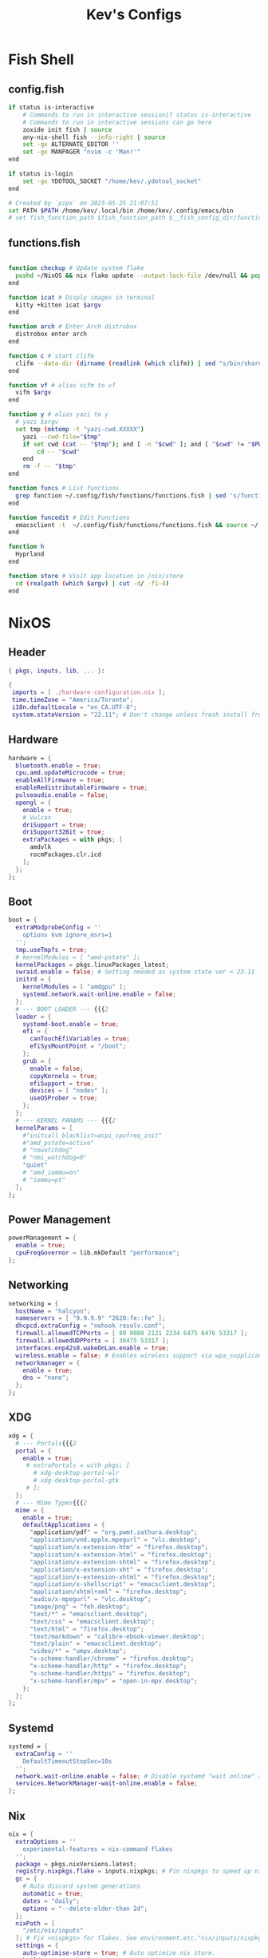 #+TITLE: Kev's Configs
#+STARTUP: show2levels
* Fish Shell
** config.fish
#+BEGIN_SRC sh :tangle "/home/kev/dotfiles/fish/.config/fish/config.fish"
if status is-interactive
    # Commands to run in interactive sessionif status is-interactive
    # Commands to run in interactive sessions can go here
    zoxide init fish | source
    any-nix-shell fish --info-right | source
    set -gx ALTERNATE_EDITOR ''
    set -gx MANPAGER "nvim -c 'Man!'"
end

if status is-login
    set -gx YDOTOOL_SOCKET "/home/kev/.ydotool_socket"
end

# Created by `pipx` on 2023-05-25 21:07:51
set PATH $PATH /home/kev/.local/bin /home/kev/.config/emacs/bin
# set fish_function_path $fish_function_path $__fish_config_dir/functions/*/

#+END_SRC
** functions.fish
#+BEGIN_SRC sh :tangle "/home/kev/dotfiles/fish/.config/fish/functions/functions.fish"

function checkup # Update system flake
  pushd ~/NixOS && nix flake update --output-lock-file /dev/null && popd
end

function icat # Disply images in terminal
  kitty +kitten icat $argv
end

function arch # Enter Arch distrobox
  distrobox enter arch
end

function c # start clifm
  clifm --data-dir (dirname (readlink (which clifm)) | sed "s/bin/share/g") $argv
end

function vf # alias vifm to vf
  vifm $argv
end

function y # alias yazi to y
  # yazi $argv
  set tmp (mktemp -t "yazi-cwd.XXXXX")
	yazi --cwd-file="$tmp"
	if set cwd (cat -- "$tmp"); and [ -n "$cwd" ]; and [ "$cwd" != "$PWD" ]
		cd -- "$cwd"
	end
	rm -f -- "$tmp"
end

function funcs # List functions
  grep function ~/.config/fish/functions/functions.fish | sed 's/function//g' | sort
end

function funcedit # Edit Functions
  emacsclient -t  ~/.config/fish/functions/functions.fish && source ~/.config/fish/functions/functions.fish
end

function h
  Hyprland
end

function store # Visit app location in /nix/store
  cd (realpath (which $argv) | cut -d/ -f1-4)
end
#+END_SRC
* NixOS
** Header
#+BEGIN_SRC nix :tangle "/home/kev/NixOS/configuration.nix"
{ pkgs, inputs, lib, ... }:

{
 imports = [ ./hardware-configuration.nix ];
 time.timeZone = "America/Toronto";
 i18n.defaultLocale = "en_CA.UTF-8";
 system.stateVersion = "22.11"; # Don't change unless fresh install from new ISO
#+END_SRC
** Hardware
#+BEGIN_SRC nix :tangle "/home/kev/NixOS/configuration.nix"
  hardware = {
    bluetooth.enable = true;
    cpu.amd.updateMicrocode = true;
    enableAllFirmware = true;
    enableRedistributableFirmware = true;
    pulseaudio.enable = false;
    opengl = {
      enable = true;
      # Vulcan
      driSupport = true;
      driSupport32Bit = true;
      extraPackages = with pkgs; [
        amdvlk
        rocmPackages.clr.icd
      ];
    };
  };
#+END_SRC
** Boot
#+BEGIN_SRC nix :tangle "/home/kev/NixOS/configuration.nix"
  boot = {
    extraModprobeConfig = ''
      options kvm ignore_msrs=1
    '';
    tmp.useTmpfs = true;
    # kernelModules = [ "amd-pstate" ];
    kernelPackages = pkgs.linuxPackages_latest;
    swraid.enable = false; # Setting needed as system state ver < 23.11
    initrd = {
      kernelModules = [ "amdgpu" ];
      systemd.network.wait-online.enable = false;
    };
    # --- BOOT LOADER --- {{{2
    loader = {
      systemd-boot.enable = true;
      efi = {
        canTouchEfiVariables = true;
        efiSysMountPoint = "/boot";
      };
      grub = {
        enable = false;
        copyKernels = true;
        efiSupport = true;
        devices = [ "nodev" ];
        useOSProber = true;
      };
    };
    # --- KERNEL PARAMS --- {{{2
    kernelParams = [
      #"initcall_blacklist=acpi_cpufreq_init"
      #"amd_pstate=active"
      # "nowatchdog"
      # "nmi_watchdog=0"
      "quiet"
      # "amd_iommu=on"
      # "iommu=pt"
    ];
  };
#+END_SRC
** Power Management
#+BEGIN_SRC nix :tangle "/home/kev/NixOS/configuration.nix"
  powerManagement = {
    enable = true;
    cpuFreqGovernor = lib.mkDefault "performance";
  };
#+END_SRC
** Networking
#+BEGIN_SRC nix :tangle "/home/kev/NixOS/configuration.nix"
  networking = {
    hostName = "halcyon";
    nameservers = [ "9.9.9.9" "2620:fe::fe" ];
    dhcpcd.extraConfig = "nohook resolv.conf";
    firewall.allowedTCPPorts = [ 80 8080 2121 2234 6475 6476 53317 ];
    firewall.allowedUDPPorts = [ 36475 53317 ];
    interfaces.enp42s0.wakeOnLan.enable = true;
    wireless.enable = false; # Enables wireless support via wpa_supplicant.
    networkmanager = {
      enable = true;
      dns = "none";
    };
  };
#+END_SRC
** XDG
#+BEGIN_SRC nix :tangle "/home/kev/NixOS/configuration.nix"
  xdg = {
    # --- Portals{{{2
    portal = {
      enable = true;
       # extraPortals = with pkgs; [
         # xdg-desktop-portal-wlr
         # xdg-desktop-portal-gtk
       # ];
    };
    # --- Mime Types{{{2
    mime = {
      enable = true;
      defaultApplications = {
        "application/pdf" = "org.pwmt.zathura.desktop";
        "application/vnd.apple.mpegurl" = "vlc.desktop";
        "application/x-extension-htm" = "firefox.desktop";
        "application/x-extension-html" = "firefox.desktop";
        "application/x-extension-shtml" = "firefox.desktop";
        "application/x-extension-xht" = "firefox.desktop";
        "application/x-extension-xhtml" = "firefox.desktop";
        "application/x-shellscript" = "emacsclient.desktop";
        "application/xhtml+xml" = "firefox.desktop";
        "audio/x-mpegurl" = "vlc.desktop";
        "image/png" = "feh.desktop";
        "text/*" = "emacsclient.desktop";
        "text/css" = "emacsclient.desktop";
        "text/html" = "firefox.desktop";
        "text/markdown" = "calibre-ebook-viewer.desktop";
        "text/plain" = "emacsclient.desktop";
        "video/*" = "umpv.desktop";
        "x-scheme-handler/chrome" = "firefox.desktop";
        "x-scheme-handler/http" = "firefox.desktop";
        "x-scheme-handler/https" = "firefox.desktop";
        "x-scheme-handler/mpv" = "open-in-mpv.desktop";
      };
    };
  };
#+END_SRC
** Systemd
#+BEGIN_SRC nix :tangle "/home/kev/NixOS/configuration.nix"
  systemd = {
    extraConfig = ''
      DefaultTimeoutStopSec=10s
    '';
    network.wait-online.enable = false; # Disable systemd "wait online" as it gets stuck waiting for connection on 2nd NIC
    services.NetworkManager-wait-online.enable = false;
  };
#+END_SRC
** Nix
#+BEGIN_SRC nix :tangle "/home/kev/NixOS/configuration.nix"
  nix = {
    extraOptions = ''
      experimental-features = nix-command flakes
    '';
    package = pkgs.nixVersions.latest;
    registry.nixpkgs.flake = inputs.nixpkgs; # Pin nixpkgs to speed up nix commands
    gc = {
      # Auto discard system generations
      automatic = true;
      dates = "daily";
      options = "--delete-older-than 2d";
    };
    nixPath = [
      "/etc/nix/inputs"
    ]; # Fix <nixpkgs> for flakes. See environment.etc."nix/inputs/nixpkgs"
    settings = {
      auto-optimise-store = true; # Auto optimize nix store.
      builders-use-substitutes = true;
      substituters = [
        "https://hyprland.cachix.org"
      ];
      trusted-public-keys = [ "hyprland.cachix.org-1:a7pgxzMz7+chwVL3/pzj6jIBMioiJM7ypFP8PwtkuGc=" ];
    };
  };
#+END_SRC
** Environment
#+BEGIN_SRC nix :tangle "/home/kev/NixOS/configuration.nix"
  environment = {
    pathsToLink = [ "/libexec" ]; # enable polkit
    # --- ETC{{{2
    etc = {
      "xdg/gtk-3.0".source = ./gtk-3.0;
      "xdg/gtk-4.0".source = ./gtk-4.0;
      "xdg/wallpaper".source = ./wallpaper;
      "nix/inputs/nixpkgs".source =
        "${inputs.nixpkgs}"; # needed to fix <nixpkgs> on flake. See also nix.nixPath
    };
    # --- ENV VARIABLES{{{2
    variables = {
      # NIXOS_OZONE_WL = "1"; # hint electron apps to use wayland (Logseq doesn't like it.. slow start, crashy)
      ALTERNATE_EDITOR = ""; #allow emacsclient to start daemon if not already running
      CLUTTER_BACKEND = "wayland";
      EDITOR = "emacsclient -r";
      GDK_BACKEND = "wayland,x11";
      GTK_IM_MODULE = "ibus";
      NIX_ALLOW_UNFREE = "1";
      QT_AUTO_SCREEN_SCALE_FACTOR = "1";
      QT_IM_MODULE = "ibus";
      QT_QPA_PLATFORM = "wayland;xcb";
      QT_QPA_PLATFORMTHEME = "qt5ct";
      QT_WAYLAND_DISABLE_WINDOWDECORATION = "1";
      SSL_CERT_FILE = "/etc/ssl/certs/ca-bundle.crt"; #Needed for X-Plane "AutoOrtho"
      VISUAL = "emacsclient -r";
      XMODIFIERS = "@im=ibus";
      _JAVA_AWT_WM_NONREPARENTING = "1";
    };
#+END_SRC
** Environment.systemPackages
#+BEGIN_SRC nix :tangle "/home/kev/NixOS/configuration.nix"
    systemPackages = with pkgs; [
      alsa-utils
      any-nix-shell
      archiver
      atool
      catppuccin-sddm-corners
      cmake
      glib
      gitFull
      gnome.adwaita-icon-theme
      gnumake
      jdk
      killall
      libcxxStdenv # Needed to build binaries for tree-sitter
      libinput
      libtool
      # libsForQt5.breeze-icons
      # libsForQt5.qt5ct
      lua
      lua-language-server
      mfcl2700dnlpr
      mfcl2700dncupswrapper
      neovim
      nil
      nixfmt-rfc-style
      nodejs
      nix-tree # Explore package dependencies
      nodePackages.bash-language-server
      os-prober
      pulseaudioFull
      python3
      rocm-smi
      sddm-chili-theme
      unar
      unzip
      usbutils
      xdg-utils # for openning default programms when clicking links
    ];
  };
#+END_SRC
** Services
#+BEGIN_SRC nix :tangle "/home/kev/NixOS/configuration.nix"
  services = {
    accounts-daemon.enable = true;
    avahi.enable = true;
    blueman.enable = false;
    dbus.enable = true;
    flatpak.enable = true;
    fwupd.enable = true;
    geoclue2.enable = true;
    gnome.gnome-keyring.enable = true;
    gvfs.enable = true; # Mount, trash, and other functionalities
    openssh.enable = false;
    printing.drivers = [ pkgs.brlaser ];
    printing.enable = true;
    tumbler.enable = true; # Thumbnail support for images
    # --- DESKTOPMANAGER.PLASMA6{{{2
    desktopManager = {
      plasma6.enable = false;
    };
    # --- DISPLAY MANAGER{{{2
    displayManager = {
      # startx.enable = true; # console login
      defaultSession = "hyprland";
      sddm = {
        enable = true;
        theme = "catppuccin-sddm-corners";
        wayland.enable = true;
      };
    };
    # --- FRESH-RSS{{{2
    freshrss = {
      enable = true;
      baseUrl = "http://freshrss";
      defaultUser = "kev";
      passwordFile = "/run/secrets/freshrss";
      authType = "none";
    };
    # --- FSTRIM{{{2
    fstrim = {
      enable = true;
      interval = "weekly"; # the default
    };
    # --- OLLAMA AI
    ollama = {
      enable = true;
      acceleration = "rocm";
      environmentVariables = {
        OLLAMA_LLM_LIBRARY = "rocm";
        HSA_OVERRIDE_GFX_VERSION = "10.3.0";
      };
    };
    # --- PIPEWIRE{{{2
    pipewire = {
      enable = true;
      alsa.enable = true;
      alsa.support32Bit = true;
      pulse.enable = true;
      jack.enable = true;
    };
    # --- XSERVER{{{2
    xserver = {
      enable = true;
      xkb = {
        layout = "us";
        variant = "";
      };
      deviceSection = ''Option "TearFree" "true"'';
      # --- DESKTOP MANAGER{{{3
      desktopManager = {
        xterm.enable = false;
        gnome.enable = false;
        xfce = {
          enable = false;
          enableXfwm = false;
        };
      };
      # --- LIBINPUT{{{3
      libinput = {
        enable = true;
        mouse = {
          accelProfile = "flat";
          accelSpeed = "1.2";
          # buttonMapping = "1 8 3 4 5 6 7 2 9";
          # scrollMethod = "button";
          # scrollButton = 3;
        };
      };
      # --- WINDOW MANAGER{{{3
      windowManager = {
        i3 = {
          enable = false;
          extraPackages = [
            # lxappearance
            # feh
          ];
        };
      };
    };
  };
#+END_SRC
** QT
#+BEGIN_SRC nix :tangle "/home/kev/NixOS/configuration.nix"
  qt = {
    enable = true;
    platformTheme = "qt5ct";
    style = "kvantum";
  };
#+END_SRC
** Fonts
#+BEGIN_SRC nix :tangle "/home/kev/NixOS/configuration.nix"
  fonts = {
    # fontDir.enable = true;
    packages = with pkgs; [
      font-awesome
      noto-fonts-lgc-plus
      noto-fonts-color-emoji
      source-code-pro
      victor-mono
      (nerdfonts.override { fonts = [ "FiraCode" ]; })
    ];
  };
#+END_SRC
** Security
#+BEGIN_SRC nix :tangle "/home/kev/NixOS/configuration.nix"
  security = {
    polkit.enable = true;
    rtkit.enable = true;
    sudo.extraRules = [
      {
        users = [ "kev" ];
        commands = [
          {
            command = "ALL";
            options = [ "NOPASSWD" ];
          }
        ];
      }
    ];
  };
#+END_SRC
** Virtualisation
#+BEGIN_SRC nix :tangle "/home/kev/NixOS/configuration.nix"
  virtualisation = {
    docker = {
      enable = false;
    };
    podman = {
      enable = true;
      dockerCompat = true;
      dockerSocket.enable = true;
    };
    libvirtd = {
      enable = true;
      onBoot = "ignore";
      onShutdown = "shutdown";
      qemu = {
        runAsRoot = true;
      };
    };
  };
#+END_SRC
** Users
*** Settings
#+BEGIN_SRC nix :tangle "/home/kev/NixOS/configuration.nix"
  users.users.kev = {
    isNormalUser = true;
    description = "kev";
    extraGroups =
      [ "networkmanager" "adbusers" "wheel" "kvm" "libvirtd" "input" "audio" "podman" "docker" ];
    # shell = pkgs.fish;
#+END_SRC
*** Packages
#+BEGIN_SRC nix :tangle "/home/kev/NixOS/configuration.nix"
    packages = with pkgs; [
      alacritty
      # android-tools
      # anydesk
      appeditor
      arc-theme
      archiver
      authenticator
      bat
      # bitwarden
      btop
      cacert
      calibre
      cargo
      cava # Terminal audio visualizer
      celestia
      clifm
      cliphist
      clinfo
      diff-so-fancy
      discord
      distrobox
      # docker
      dracula-theme
      emacs
      emacsPackages.all-the-icons-nerd-fonts
      eza
      fd
      feh
      file
      fishPlugins.tide
      fishPlugins.puffer
      fishPlugins.grc
      fishPlugins.fzf
      fishPlugins.autopair
      foliate
      fuzzel # Launcher
      fzf
      gammastep
      gdu # Disk space analyzer
      gnome-extension-manager
      gnome.gnome-tweaks
      gnome.file-roller
      gnome.gnome-clocks
      grc # generic text colourizer. Using with fishPlugins.grc
      grim
      grimblast
      gucharmap
      helix
      http-server # Simple http server. Using with surfingkeys config.
      hyprpicker
      hyprshade
      # inputs.hyprland-contrib.packages.${pkgs.system}.grimblast # Wrapper for grim/slurp. . Using flake as nixpkgs ver pulls in old hyprland
      jc # Convert output to json for many utils. Useful with Nushell
      jgmenu
      jq
      kdePackages.kalarm
      kdePackages.polkit-kde-agent-1
      kdePackages.qtstyleplugin-kvantum
      kdePackages.qt6ct
      kitty
      lazygit
      libnotify
      libsForQt5.qtstyleplugin-kvantum
      # localsend
      # logseq
      # lunarvim
      mako
      marksman # Language server for markdown.
      mediainfo # Provides info on media files.
      meld
      (mpv.override { scripts = [ mpvScripts.mpris mpvScripts.sponsorblock mpvScripts.visualizer ]; })
      mpv-shim-default-shaders
      ncdu
      ncpamixer
      # neovide # Nvim gui front end
      nh # nix helper
      nix-prefetch-git
      nix-search-cli
      nushell
      nvd # Nix derivation diff tool
      okular
      ollama # AI
      pamixer
      pavucontrol
      pistol # File preview for clifm
      playerctl
      qalculate-gtk
      qmplay2
      ripgrep
      scrcpy
      slurp
      spotify
      steam-run
      stellarium
      stow
      strawberry
      swaybg
      swayidle
      swaylock
      swaynotificationcenter
      syncthing
      tartube # Front end for yt-dlp
      tealdeer # Command line help 'tldr'
      thunderbird
      treesheets
      ueberzugpp
      nodePackages.tiddlywiki
      tree-sitter
      virt-manager
      # vivaldi
      # vivaldi-ffmpeg-codecs
      vlc
      wakeonlan # For lgtv control

      # waybar
      inputs.waybar.packages.${pkgs.system}.waybar
      # inputs.nixpkgs-trunk.legacyPackages.${pkgs.system}.waybar

      waypaper
      websocat # For lgtv control
      wttrbar
      wev
      wget
      wl-clipboard # wl-copy and wl-paste for copy/paste from stdin / stdout
      wlogout
      wofi
      wtype # For wofi-emoji
      yad
      yazi
      ydotool
      yt-dlp
      zathura
      zoxide
    ];
  };
#+END_SRC
** Programs
*** General
#+BEGIN_SRC nix :tangle "/home/kev/NixOS/configuration.nix"
  programs = {
    adb.enable = true;
    command-not-found.enable = false;
    dconf.enable = true;
    ssh.startAgent = true;
    neovim = { vimAlias = true; };
#+END_SRC
*** Appimage
#+BEGIN_SRC nix :tangle "/home/kev/NixOS/configuration.nix"
appimage = {
  enable = true;
  # binfmt = true;
};
#+END_SRC
*** Firefox
#+BEGIN_SRC nix :tangle "/home/kev/NixOS/configuration.nix"
    firefox = {
      enable = true;
      # nativeMessagingHosts.packages = [ pkgs.fx-cast-bridge ];
    };
#+END_SRC
*** Fish
#+BEGIN_SRC nix :tangle "/home/kev/NixOS/configuration.nix"
    fish = {
      enable = true;
      # --- Prompt{{{3
      promptInit = ''
        ${pkgs.any-nix-shell}/bin/any-nix-shell fish --info-right | source
      '';
      # --- Abbr{{{3
      shellAbbrs = {
        "npi --set-cursor" = "nix profile install nixpkgs#%";
        "ns --set-cursor" = "nix shell nixpkgs#%";
        "nr --set-cursor" = "nix run nixpkgs#%";
      };
      # --- Aliases{{{3
      shellAliases = {
        cat = "bat";
        conf = "emacsclient -r  ~/NixOS/configuration.org";
        dg = "nh clean all";
        e = "emacsclient -nw";
        ee = "emacsclient -r";
        gcroots = "sudo nix-store --gc --print-roots | grep -Ev '^(/proc|/nix|/run)'";
        lg = "lazygit";
        lp = "nix profile list | grep -E 'Name|Store'";
        np = "nh search"; # search nix packages
        # rb = "sudo nixos-rebuild switch --flake '/home/kev/NixOS#halcyon' && nix flake archive /home/kev/NixOS && /home/kev/bin/sysdiff";
        rb = "nh os switch ~/NixOS";
        referrer = "nix-store --query --referrers";
        repair-store = "sudo nix-store --verify --check-contents --repair";
        rp = "nix profile remove ";
        # sdg = "sudo nix-collect-garbage -d";
        sg = "sudo nix-env --list-generations --profile /nix/var/nix/profiles/system";
        sgc = "sudo nix store gc -v";
        storebin = "nix-store -q --roots (which $argv)";
        sys = "sudo du -hs /nix/store/ /var/";
        # udg = "nix-collect-garbage -d";
        udg = "nh clean user";
        ug = "nix-env --list-generations";
        ugc = "nix store gc -v";
        # up = "nix flake update /home/kev/NixOS";
        up = "nh os switch --update --ask ~/NixOS";
        uup = "nix profile upgrade '.*'";
        verify-store = "sudo nix-store --verify --check-contents";
      };
      # --- Interactive Shell Init{{{3
      interactiveShellInit = '' # Set Neovim as default man viewer
        set -x MANPAGER "nvim -c 'Man!'"
      '';
    };
#+END_SRC
*** Fuse
#+BEGIN_SRC nix :tangle "/home/kev/NixOS/configuration.nix"
    fuse = {
      userAllowOther = true;
    };
#+END_SRC
*** FZF
#+BEGIN_SRC nix :tangle "/home/kev/NixOS/configuration.nix"
    fzf = {
      keybindings = true;
      fuzzyCompletion = true;
    };
#+END_SRC
*** Hyprland
#+BEGIN_SRC nix :tangle "/home/kev/NixOS/configuration.nix"
    hyprland = {
      enable = true;
      # package = inputs.hyprland.packages.${pkgs.system}.hyprland;
    };
#+END_SRC
*** Nix-Index
#+BEGIN_SRC nix :tangle "/home/kev/NixOS/configuration.nix"
    nix-index = {
      enable = true;
      enableFishIntegration = true;
    };
#+END_SRC
*** Nix-ld
#+BEGIN_SRC nix :tangle "/home/kev/NixOS/configuration.nix"
    nix-ld = {
      enable = true;
        libraries = with pkgs; [
          # Add missing dynamic libraries for unpackged programs here.. not systemPackages or user packages.
          alsa-lib
          at-spi2-atk
          at-spi2-core
          atk
          cairo
          cups
          curl
          dbus
          expat
          fontconfig
          freetype
          fuse
          gdk-pixbuf
          glib
          gtk2
          gtk2-x11
          gtk3
          gtk3-x11
          gtk4
          harfbuzz
          icu
          krb5
          libGL
          libappindicator-gtk3
          libdrm
          libglvnd
          libnotify
          libpulseaudio
          libunwind
          libusb1
          libuuid
          libxkbcommon
          libxml2
          mesa
          nspr
          nss
          openssl
          pango
          pipewire
          stdenv.cc.cc
          systemd
          vulkan-loader
          xorg.libX11
          xorg.libXScrnSaver
          xorg.libXcomposite
          xorg.libXcursor
          xorg.libXdamage
          xorg.libXext
          xorg.libXfixes
          xorg.libXi
          xorg.libXrandr
          xorg.libXrender
          xorg.libXtst
          xorg.libxcb
          xorg.libxkbfile
          xorg.libxshmfence
          xorg.libXinerama
          zlib
        ];
    };
#+END_SRC
*** Sway
#+BEGIN_SRC nix :tangle "/home/kev/NixOS/configuration.nix"
    sway = {
      enable = true;
      wrapperFeatures.gtk = true;
    };
#+END_SRC
*** Thunar
#+BEGIN_SRC nix :tangle "/home/kev/NixOS/configuration.nix"
    thunar = {
      enable = true;
      plugins = with pkgs.xfce; [
        thunar-archive-plugin
        thunar-volman
      ];
    };
  }; #End of programs
#+END_SRC
** Nixpkgs
#+BEGIN_SRC nix :tangle "/home/kev/NixOS/configuration.nix"
  nixpkgs.config = {
    allowUnfree = true;
    # permittedInsecurePackages = [ "electron-25.9.0" ];
  };
} #End of configuration.nix
#+END_SRC

* NixOS (Flake)
#+BEGIN_SRC nix :tangle "/home/kev/NixOS/flake.nix"
{
  description = "Halcyon System Configuration";

  inputs = {
    nixpkgs.url = "github:nixos/nixpkgs/nixos-unstable";
    # nixpkgs-stable.url = "github:nixos/nixpkgs/nixos-23.11";
    # nixpkgs-trunk.url = "github:nixos/nixpkgs";
    # niri.url = "github:sodiboo/niri-flake";
    # hyprland.url = "git+https://github.com/hyprwm/Hyprland?submodules=1";
    # hyprland-contrib = {
    #   url = "github:hyprwm/contrib";
    #   inputs.nixpkgs.follows = "nixpkgs";
    # };
    # hyprland-plugins = {
    #   url = "github:hyprwm/hyprland-plugins";
    #   inputs.hyprland.follows = "hyprland";
    # };
    waybar.url = "github:Alexays/Waybar";
  };

  outputs = inputs@{ self, nixpkgs, ... }: {
    nixosConfigurations = {
      halcyon = nixpkgs.lib.nixosSystem {
        specialArgs = { inherit inputs; };
        system = "x86_64-linux";
        modules = [
          ./configuration.nix
          ({ pkgs, ... }: {
            nix.registry.sys = {
              from = {
                type = "indirect";
                id = "sys";
              };
              flake = nixpkgs;
            };
          })
          # niri.nixosModules.niri
          # {
          #   programs.niri.enable = true;
          # }
          # { # If you wish to use the unstable version of niri, you can set it like so:
          #   nixpkgs.overlays = [ niri.overlays.niri ];
          #   # programs.niri.package = pkgs.niri-unstable;
          # }
        ];
      };
    };
  };
}

#+END_SRC
* Hyprland
** Autostarts
#+BEGIN_SRC conf :tangle "/home/kev/dotfiles/hyprland/.config/hypr/hyprland.conf"
exec-once = /home/kev/bin/nixos-polkit-agent
exec-once = dbus-update-activation-environment --systemd WAYLAND_DISPLAY XDG_CURRENT_DESKTOP=$XDG_CURRENT_DESKTOP
exec-once = configure-gtk &
exec-once = ssh-add
exec-once = waypaper --restore
exec-once = emacs --daemon
exec-once = playerctld daemon
# exec-once = systemctl --user import-environment WAYLAND_DISPLAY XDG_CURRENT_DESKTOP
exec-once = waybar
# exec-once = gammastep-indicator -c ~/.config/gammastep/gammastep.conf
exec-once = wl-paste --watch cliphist store
# exec-once = mako -c ~/.config/mako/config
exec-once = swaync
exec-once = [workspace 8 silent] alacritty -e ollama run llama3
exec-once = [workspace 8 silent] alacritty -e http-server -p 8085 -c-1 ~/dotfiles/firefox_ext_confs/surfingkeys
# exec-once = syncthing serve
# exec-once = localsend autostart
# exec-once = [workspace 8 silent] alacritty -e tiddlywiki /home/kev/Code/tiddiwiki --listen host=localhost port=8081
exec-once = sudo -b ydotoold --socket-path="$HOME/.ydotool_socket" --socket-own="$(id -u):$(id -g)"
exec-once = [workspace 7 silent] kalarm
exec-once = [workspace special silent] emacsclient -c ~/NixOS/configuration.org
# exec-once = [workspace 6 silent] discord
exec-once = [workspace 2 silent] alacritty
exec-once = [workspace 1] firefox
#+END_SRC
** Inputs
#+BEGIN_SRC conf :tangle "/home/kev/dotfiles/hyprland/.config/hypr/hyprland.conf"
input {
    kb_layout = us
    kb_variant =
    kb_model =
    kb_options = ctrl:nocaps
    kb_rules =
    follow_mouse = 1

    touchpad {
        natural_scroll = false
    }

    sensitivity = 0 # -1.0 - 1.0, 0 means no modification.
    numlock_by_default = true
}
#+END_SRC
** General
#+BEGIN_SRC conf :tangle "/home/kev/dotfiles/hyprland/.config/hypr/hyprland.conf"
general {

    gaps_in = 5
    gaps_out = 5
    border_size = 1
   # col.active_border = rgba(33ccffee) rgba(00ff99ee) 45deg
    col.active_border = rgba(7984A4ee)
    col.inactive_border = rgba(595959aa)
    layout = master
}
#+END_SRC
** Decoration
#+BEGIN_SRC conf :tangle "/home/kev/dotfiles/hyprland/.config/hypr/hyprland.conf"
decoration {
    blur {
        enabled = false
        size = 10
        passes =1
        new_optimizations = true
        ignore_opacity = true
        noise = 0
        brightness = 0.60
    }
    active_opacity = 1.00
    inactive_opacity = 0.95
    rounding = 0
    drop_shadow = true
    shadow_range = 4
    shadow_render_power = 3
    col.shadow = rgba(1a1a1aee)
}
#+END_SRC
** Animations
#+BEGIN_SRC conf :tangle "/home/kev/dotfiles/hyprland/.config/hypr/hyprland.conf"
animations {
    enabled = yes
    bezier = wind, 0.05, 0.9, 0.1, 1.05
    bezier = winIn, 0.1, 1.1, 0.1, 1.1
    bezier = winOut, 0.3, -0.3, 0, 1
    bezier = liner, 1, 1, 1, 1
    animation = windows, 1, 2, wind, slide
    animation = windowsIn, 1, 2, winIn, slide
    animation = windowsOut, 1, 2, winOut, slide
    animation = windowsMove, 1, 2, wind, slide
    animation = border, 1, 1, liner
    animation = borderangle, 1, 30, liner, loop
    animation = fade, 1, 10, default
    animation = workspaces, 1, 2, wind
}
#+END_SRC
** Layouts
*** Dwindle
#+BEGIN_SRC conf :tangle "/home/kev/dotfiles/hyprland/.config/hypr/hyprland.conf"
dwindle {
    pseudotile = true # master switch for pseudotiling. Enabling is bound to mainMod + P in the keybinds section below
    preserve_split = true # you probably want this
}
#+END_SRC
*** Master
#+BEGIN_SRC conf :tangle "/home/kev/dotfiles/hyprland/.config/hypr/hyprland.conf"
master {
    new_is_master = true
    orientation = right
    special_scale_factor = 0.98
    no_gaps_when_only = 1
    drop_at_cursor = true
}
#+END_SRC
** Misc
#+BEGIN_SRC conf :tangle "/home/kev/dotfiles/hyprland/.config/hypr/hyprland.conf"
# cursor:zoom_rigid = false
monitor=DP-3,2560x1440@165,0x0,1
misc {
    disable_hyprland_logo = true
    enable_swallow = true
    swallow_regex = ^(Alacritty)$
    mouse_move_enables_dpms = true
    key_press_enables_dpms = true
    vrr = 1
}
env = XCURSOR_SIZE,24
# Blur Waybar background
blurls = waybar

# --- Gestures{{{1
gestures {
    workspace_swipe = false
}

binds {
      workspace_back_and_forth = true
}
#+END_SRC
** Window Rules
#+BEGIN_SRC conf :tangle "/home/kev/dotfiles/hyprland/.config/hypr/hyprland.conf"
windowrulev2 = float,class:firefox,title:Picture-in-Picture
windowrulev2 = float,class:qalculate-gtk
windowrulev2 = move 1435 35,class:qalculate-gtk
windowrulev2 = size 25% 25%,class:qalculate-gtk
windowrulev2 = workspace special:calculator,class:(qalculate-gtk)
windowrulev2 = workspace special,class:ytdlp
windowrulev2 = workspace special,class:(Emacs)
windowrulev2 = float,class:popterm
windowrulev2 = workspace special:popterm,class:popterm
windowrulev2 = move 250 50,class:popterm
windowrulev2 = size 75% 90%,class:popterm
windowrulev2 = float,class:neovide
windowrulev2 = move 250 50,class:neovide
windowrulev2 = size 75% 90%,class:neovide
#windowrulev2 = workspace special:editor,class:Emacs
windowrulev2 = float,title:LGTV
windowrulev2 = center,title:LGTV
windowrulev2 = move 1600 35,title:LGTV
windowrulev2 = stayfocused,class:sudoku-Main, floating:1, fullscreen:0
#+END_SRC

** Keybinds
*** General
#+BEGIN_SRC conf :tangle "/home/kev/dotfiles/hyprland/.config/hypr/hyprland.conf"
  bind = SUPER CONTROL, grave, movetoworkspace,e+0
  bind = SUPER SHIFT, grave, movetoworkspace,special
  bind = SUPER, grave, togglespecialworkspace
  bind = SUPER SHIFT, Q, exec, wlogout
  bind = SUPER SHIFT, X, killactive,
  bind = SUPER SHIFT, space, togglefloating
  bind = SUPER, S, pseudo
  bind = SUPER, KP_DIVIDE, exec, systemctl suspend
  bind = SUPER, up, movefocus, u
  bind = SUPER, down, movefocus, d
  bind = SUPER, left, movefocus, l
  bind = SUPER, right, movefocus, r
  bind = SUPER, Backspace, fullscreen, 1
  bind = SUPER SHIFT, Backspace, fakefullscreen, 1
  bind = SUPER, KP_Add, exec, /home/kev/bin/hyprzoom in
  bind = SUPER, KP_Subtract,exec, /home/kev/bin/hyprzoom reset
  bind = SUPER, e, exec, umpv --ytdl-format=bestvideo+bestaudio/best --fs "$(wl-paste)" # Play clipboard link with mpv
  bind = SUPER SHIFT, s, exec, hyprshade toggle blue-light-filter
  bind = SUPER SHIFT, v, exec, hyprshade toggle vibrance
#+END_SRC
*** Launchers
#+BEGIN_SRC conf :tangle "/home/kev/dotfiles/hyprland/.config/hypr/hyprland.conf"
  bind = SUPER SHIFT, W, exec, waypaper
  bind = ,F10, exec, ydotool mousemove -a -x 0 -y 1920
  bind = SUPER SHIFT, Z, exec, pkill wofi || wofi --show run -a -i -n -p "Scripts:" -t "alacritty -e" --gtk-dark
  bind = SUPER SHIFT, c, exec, cliphist wipe
  bind = SUPER, KP_ENTER, exec, toggle_term
  bind = SUPER, KP_MULTIPLY, exec, pgrep qalculate-gtk && hyprctl dispatch togglespecialworkspace calculator || qalculate-gtk
#  bind = SUPER, code:90, exec, pgrep -i discord && hyprctl dispatch togglespecialworkspace discord || discord
  bind = SUPER, Z, exec, pkill wofi || wofi --show drun -a -i -n -I -p "Apps:" -t "alacritty -e" --gtk-dark
  bind = SUPER, b, exec, pkill waybar || waybar
  bind = SUPER, c, exec, ~/bin/show_cliphist
  bind = SUPER, code:91, exec, toggle_editor
  bind = SUPER, return, exec, alacritty
  bind = SUPER, p, exec, hyprpicker -a
#+END_SRC
*** Master Layout Binds
#+BEGIN_SRC conf :tangle "/home/kev/dotfiles/hyprland/.config/hypr/hyprland.conf"
  bind = SUPER, M, layoutmsg, addmaster
  bind = SUPER SHIFT, M, layoutmsg, removemaster
  bind = SUPER SHIFT, left, layoutmsg, swapprev
  bind = SUPER SHIFT, return, layoutmsg, swapwithmaster auto
  bind = SUPER SHIFT, right, layoutmsg, swapnext
  bind = SUPER, bracketleft, layoutmsg, orientationprev
  bind = SUPER, bracketright, layoutmsg, orientationnext
#+END_SRC
*** Audio
#+BEGIN_SRC conf :tangle "/home/kev/dotfiles/hyprland/.config/hypr/hyprland.conf"
bind = ,XF86AudioRaiseVolume, exec, pactl set-sink-volume @DEFAULT_SINK@ +1%
bind = ,XF86AudioLowerVolume, exec, pactl set-sink-volume @DEFAULT_SINK@ -1%
bind = ,XF86AudioMute, exec, ~/bin/toggle_mute
#+END_SRC
*** MPRIS
#+BEGIN_SRC conf :tangle "/home/kev/dotfiles/hyprland/.config/hypr/hyprland.conf"
# KP_7, KP_8, KP_9 not working, so used keycodes
bind = SUPER, code:79, exec, playerctl play-pause
bind = SUPER, code:80, exec, playerctl previous
bind = SUPER, code:81, exec, playerctl next
bind = SUPER, code:83, exec, playerctld shift && ~/bin/currentPlayer
bind = SUPER, code:84, exec, playerctld unshift && ~/bin/currentPlayer
#+END_SRC
*** LGTV
#+BEGIN_SRC conf :tangle "/home/kev/dotfiles/hyprland/.config/hypr/hyprland.conf"
bind = SUPER, Delete, exec, ~/bin/lgtv system turnOff
bind = SUPER SHIFT, Delete, exec, ~/bin/lgtv wakeonlan
bind = SUPER, Prior, exec, ~/bin/lgtv audio setMute true
bind = SUPER SHIFT, Prior, exec, ~/bin/lgtv audio setMute false
bind = SUPER, Next, exec, ~/bin/lgtv audio volumeDown
bind = SUPER SHIFT, Next, exec, ~/bin/lgtv audio volumeUp
bind = SUPER, t, exec, ~/bin/lgtvgui
#+END_SRC
*** Workspace Switching
#+BEGIN_SRC conf :tangle "/home/kev/dotfiles/hyprland/.config/hypr/hyprland.conf"
bind = SUPER, TAB, exec, /home/kev/bin/Hyprswitch
bind = SUPER ALT, left, workspace, e-1
bind = SUPER ALT, right, workspace, e+1
bind = SUPER, mouse_down, workspace, e+1
bind = SUPER, mouse_up, workspace, e-1
bind = SUPER, 1, workspace, 1
bind = SUPER, 2, workspace, 2
bind = SUPER, 3, workspace, 3
bind = SUPER, 4, workspace, 4
bind = SUPER, 5, workspace, 5
bind = SUPER, 6, workspace, 6
bind = SUPER, 7, workspace, 7
bind = SUPER, 8, workspace, 8
bind = SUPER, 9, workspace, 9
bind = SUPER, 0, workspace, 10
#+END_SRC
*** Window Move/Resize
#+BEGIN_SRC conf :tangle "/home/kev/dotfiles/hyprland/.config/hypr/hyprland.conf"
bind = SUPER SHIFT, 1, movetoworkspace, 1
bind = SUPER SHIFT, 2, movetoworkspace, 2
bind = SUPER SHIFT, 3, movetoworkspace, 3
bind = SUPER SHIFT, 4, movetoworkspace, 4
bind = SUPER SHIFT, 5, movetoworkspace, 5
bind = SUPER SHIFT, 6, movetoworkspace, 6
bind = SUPER SHIFT, 7, movetoworkspace, 7
bind = SUPER SHIFT, 8, movetoworkspace, 8
bind = SUPER SHIFT, 9, movetoworkspace, 9
bind = SUPER SHIFT, 0, movetoworkspace, 10
bindm = SUPER, mouse:272, movewindow
bindm = SUPER, mouse:273, resizewindow
#+END_SRC
*** Screenshots
#+BEGIN_SRC conf :tangle "/home/kev/dotfiles/hyprland/.config/hypr/hyprland.conf"
bind = SUPER, S, exec, ~/bin/wofi_grimblast
#+END_SRC
*** Notification Controls
#+BEGIN_SRC conf :tangle "/home/kev/dotfiles/hyprland/.config/hypr/hyprland.conf"
# bind = SUPER, A, exec, makoctl menu wofi -W 15% -H 10% -x 800 -y 5 -d -p 'Choose Action: '
# bind = SUPER SHIFT, D, exec, makoctl restore
# bind = SUPER, D, exec, makoctl dismiss
bind = SUPER, A, exec, swaync-client -t -sw
#+END_SRC
*** Submaps
**** General
#+BEGIN_SRC conf :tangle "/home/kev/dotfiles/hyprland/.config/hypr/hyprland.conf"
bind = SUPER, R, submap, resize
bind = SUPER, L, submap, launcher
#+END_SRC
**** Resize
#+BEGIN_SRC conf :tangle "/home/kev/dotfiles/hyprland/.config/hypr/hyprland.conf"
submap=resize
binde=,right,resizeactive,20 0
binde=,left,resizeactive,-20 0
binde=,up,resizeactive,0 -20
binde=,down,resizeactive,0 20
bind = ,escape, submap, reset
#+END_SRC
**** Launcher
#+BEGIN_SRC conf :tangle "/home/kev/dotfiles/hyprland/.config/hypr/hyprland.conf"
submap=launcher
bind =, f, exec, firefox
bind =, f, submap, reset
bind =, e, exec, emacsclient -c
bind =, e, submap, reset
bind =, s, exec, ~/Games/Hodoku/hodoku
bind =, s, submap, reset
bind =, escape, submap, reset
submap=reset
#+END_SRC
* Surfingkeys
** Constants
#+BEGIN_SRC js :tangle "/home/kev/dotfiles/firefox_ext_confs/surfingkeys/surfingkeys.js"
const {
  aceVimMap,
  mapkey,
  imap,
  imapkey,
  KeyboardUtils,
  getClickableElements,
  vmapkey,
  vmap,
  map,
  unmap,
  unmapAllExcept,
  vunmap,
  cmap,
  addSearchAlias,
  removeSearchAlias,
  tabOpenLink,
  readText,
  Clipboard,
  Front,
  Hints,
  Visual,
  RUNTIME
} = api;

#+END_SRC
** Functions
#+BEGIN_SRC js :tangle "/home/kev/dotfiles/firefox_ext_confs/surfingkeys/surfingkeys.js"
function mouseOver(element){
  let event = new MouseEvent('mouseover', {
    'view': window,
    'bubbles': true,
    'cancelable': true
  });
  element.dispatchEvent(event);
}
function mouseOut(element){
  let event = new MouseEvent('mouseout', {
    'view': window,
    'bubbles': true,
    'cancelable': true
  });
  element.dispatchEvent(event);
}
#+END_SRC
** Keybinds
*** Remap
#+BEGIN_SRC js :tangle "/home/kev/dotfiles/firefox_ext_confs/surfingkeys/surfingkeys.js"
map('E', 'x');
map('<Ctrl-E>', 'X');
map('x', 'T');
map('<ArrowUp>', 'k');
map('<ArrowDown>', 'j');
map('a', '<shift-d>', /8kun.top/); //remap mouseout to an easier key for 8kun
map('<Alt-`>', '<Ctrl-6>');
map('e', 'ya')
imap('<Alt-`>', '<Ctrl-6>');
vmap('<ArrowLeft>', 'h');
vmap('<ArrowRight>', 'l');
vmap('<ArrowUp>', 'k');
vmap('<ArrowDown>', 'j');
cmap('<ArrowUp>', '<Tab>');
cmap('<ArrowDown>', '<Shift-Tab>');
#+END_SRC
*** Unmap
#+BEGIN_SRC js :tangle "/home/kev/dotfiles/firefox_ext_confs/surfingkeys/surfingkeys.js"
unmapAllExcept(['f', 'q', 'i', ';e', 't', 'X', '<Alt-`>'], /mail.google.com/i);
unmapAllExcept(["f", "q", ";e", "t", "m", "X", "<Alt-`>", "'"], /www.sudokuslam.com/i);
// Unbind defaults
unmap('g0');
unmap('g$');
unmap('gx0');
unmap('gxt');
unmap('gxT');
unmap('gx$');
unmap('gxp');
unmap('gxx');
unmap('R');
unmap(';gt');
unmap(';gw');
unmap('>>');
unmap('<<');
unmap('sb');
unmap('sw');
unmap('W');
//unmap('x');
unmap('X');
unmap('i', /8kun/);
unmap('n', /twitter.com/);
unmap('.', /twitter.com/);
#+END_SRC
*** Map
**** Function Binds
#+BEGIN_SRC js :tangle "/home/kev/dotfiles/firefox_ext_confs/surfingkeys/surfingkeys.js"
mapkey('d', 'Mouse Over', function(){
  Hints.create("", function(element){
      mouseOver(element);
  }, {multipleHits: false})
}, {domain: /.*/ig});
mapkey('h', 'Mouse Move', function(){
  Hints.create("", function(element){
      mouseIn(element);
  }, {multipleHits: false})
}, {domain: /.*/ig});
mapkey('D', 'Mouse Out', function(){
  Array.from(document.querySelectorAll('a')).forEach(a => {
      mouseOut(a);
  })
}, {domain: /.*/ig});
#+END_SRC

**** Domain Specific Binds
***** GAW
#+BEGIN_SRC js :tangle "/home/kev/dotfiles/firefox_ext_confs/surfingkeys/surfingkeys.js"
mapkey('h', 'Jump to HOT', function() {
   window.open('/', '_self');
}, {domain: /.win/});
mapkey('n', 'Jump to NEW', function() {
   window.open('/new', '_self');
}, {domain: /.win/});
#+END_SRC
***** Telegram
#+BEGIN_SRC js :tangle "/home/kev/dotfiles/firefox_ext_confs/surfingkeys/surfingkeys.js"
mapkey('f', 'Custom hints for Telegram', function() {
    Hints.create(".anchor-url, .row-clickable, .toggle-emoticons, .emoji, .btn-icon, .rp, .reaction, video, canvas, .interactive.dark.media-inner, .CommentButton, .icon-smile.icon, .icon-attach.icon, .icon-arrow-right.icon, .icon-search.icon, .ripple-container, .icon-calendar.icon, div.clickable.div-button.day-button, .primary.default.Button, .icon-previous.icon, .icon-next.icon", Hints.dispatchMouseClick);
}, {domain: /web.telegram.org/});
#+END_SRC
***** Sudokuslam
#+BEGIN_SRC js :tangle "/home/kev/dotfiles/firefox_ext_confs/surfingkeys/surfingkeys.js"
mapkey('<Space>', 'Custom Hints for SudokuSlam', function() {
   Hints.create("#win-another-puzzle, #pausebox", Hints.dispatchMouseClick);
}, {domain: /www.sudokuslam.com/});

mapkey('h', 'Get hint for SudokuSlam', function() {
   Hints.create("#get-hint-go", Hints.dispatchMouseClick);
}, {domain: /www.sudokuslam.com/});
#+END_SRC
***** 8kun
#+BEGIN_SRC js :tangle "/home/kev/dotfiles/firefox_ext_confs/surfingkeys/surfingkeys.js"
mapkey('f', 'Custom Hints for 8kun', function() {
   Hints.create("\
   img, img[title='Collapse-video'], video, a[class^='mentioned'], a[href*='qresearch'],.post-btn, .post-submenu, .post-item, a[title='Options'],\
   .options_tab_icon, .linkifyplus, .spoiler, a.hoverZoomLink\
   ", Hints.dispatchMouseClick);
}, {domain: /8kun.top/});

mapkey('i', '8kun image hover', function() {
   Hints.create("img", imageHoverStart);
}, {domain: /8kun.top/});

mapkey('C', 'Open QResearch Catalog', function() {
   window.open('https://8kun.top/qresearch/catalog.html', '_self');
}, {domain: /8kun.top/});
#+END_SRC
***** X
#+BEGIN_SRC js :tangle "/home/kev/dotfiles/firefox_ext_confs/surfingkeys/surfingkeys.js"
mapkey('l', 'Custom hints for X - Like', function() {
    Hints.create("div[data-testid='like']", Hints.dispatchMouseClick);
}, {domain: /twitter.com/});

mapkey('n', 'X-Community Notes', function() {
   window.open('https://twitter.com/i/communitynotes', '_self');
}, {domain: /twitter.com/});
#+END_SRC
***** DDG
#+BEGIN_SRC js :tangle "/home/kev/dotfiles/firefox_ext_confs/surfingkeys/surfingkeys.js"
mapkey('f', 'Custom hints for DDG', function() {
    Hints.create("a[data-testid='result-title-a'], .js-dropdown-button, .js-dropdown-items, .zcm__link, #more-results, .js-images-show-more.module__header--link.module__header, .hide--mob.module__footer.js-images-show-more", Hints.dispatchMouseClick);
}, {domain: /duckduckgo.com/});
#+END_SRC
***** Tiddlywiki
#+BEGIN_SRC js :tangle "/home/kev/dotfiles/firefox_ext_confs/surfingkeys/surfingkeys.js"
mapkey('h', 'Tiddiwiki - Go to Index', function() {
//   window.open('http://10.0.0.167:8081/#Index:Index', '_self');
    Hints.create("button[aria-label='home']", Hints.dispatchMouseClick);
}, {domain: /10.0.0.167/});

mapkey('n', 'Tiddiwiki - New Tiddler', function() {
    Hints.create("button[aria-label='new tiddler']", Hints.dispatchMouseClick);
}, {domain: /10.0.0.167/});

mapkey('j', 'Tiddiwiki - New Journal', function() {
    Hints.create("button[aria-label='new journal']", Hints.dispatchMouseClick);
}, {domain: /10.0.0.167/});

mapkey('x', 'Tiddiwiki - Close Tiddler', function() {
    Hints.create(".tc-tiddler-controls>button[aria-label='close']", Hints.dispatchMouseClick);
}, {domain: /10.0.0.167/});

mapkey('e', 'Tiddiwiki - Edit Tiddler', function() {
    Hints.create("button[aria-label='edit'", Hints.dispatchMouseClick);
}, {domain: /10.0.0.167/});
#+END_SRC
***** Youtube
#+BEGIN_SRC js :tangle "/home/kev/dotfiles/firefox_ext_confs/surfingkeys/surfingkeys.js"
mapkey('l', 'Custom hints for Youtube - Like', function() {
    Hints.create("html body ytd-app div#content.style-scope.ytd-app ytd-page-manager#page-manager.style-scope.ytd-app ytd-watch-flexy.style-scope.ytd-page-manager.hide-skeleton div#columns.style-scope.ytd-watch-flexy div#primary.style-scope.ytd-watch-flexy div#primary-inner.style-scope.ytd-watch-flexy div#below.style-scope.ytd-watch-flexy ytd-watch-metadata.watch-active-metadata.style-scope.ytd-watch-flexy div#above-the-fold.style-scope.ytd-watch-metadata div#top-row.style-scope.ytd-watch-metadata div#actions.item.style-scope.ytd-watch-metadata div#actions-inner.style-scope.ytd-watch-metadata div#menu.style-scope.ytd-watch-metadata ytd-menu-renderer.style-scope.ytd-watch-metadata div#top-level-buttons-computed.top-level-buttons.style-scope.ytd-menu-renderer segmented-like-dislike-button-view-model.YtSegmentedLikeDislikeButtonViewModelHost.style-scope.ytd-menu-renderer yt-smartimation.smartimation.smartimation--enable-masking div.smartimation__content div.YtSegmentedLikeDislikeButtonViewModelSegmentedButtonsWrapper like-button-view-model.YtLikeButtonViewModelHost toggle-button-view-model button-view-model.yt-spec-button-view-model button.yt-spec-button-shape-next.yt-spec-button-shape-next--tonal.yt-spec-button-shape-next--mono.yt-spec-button-shape-next--size-m.yt-spec-button-shape-next--icon-leading.yt-spec-button-shape-next--segmented-start yt-touch-feedback-shape div.yt-spec-touch-feedback-shape.yt-spec-touch-feedback-shape--touch-response div.yt-spec-touch-feedback-shape__fill", Hints.dispatchMouseClick);
}, {domain: /youtube.com/});
#+END_SRC
** Settings
#+BEGIN_SRC js :tangle "/home/kev/dotfiles/firefox_ext_confs/surfingkeys/surfingkeys.js"
settings.scrollStepSize = 200;
settings.hintAlign = "left";
settings.richHintsForKeystroke = 500;
settings.focusFirstCandidate = false;
settings.focusAfterClose = "last";
settings.scrollFriction = 0;
settings.defaultSearchEngine = "d";
settings.enableEmojiInsertion = true;
settings.tabsThreshold = 0;
settings.omnibarPosition = "bottom";
// settings.cursorAtEndOfInput = false;
//settings.nextLinkRegex = '/(\b(>>|next|more|continue)\b)/i';
//settings.prevLinkRegex = '/(\b(<<|prev(ious)?|back)\b)/i';
settings.clickablePat = '/(https?|thunder|magnet):\/\/\S+/i';
settings.stealFocusOnLoad = true;
settings.ignoredFrameHosts = ["https://tpc.googlesyndication.com"]; //maybe figure out which youtube frames to ignore..
settings.modeAfterYank = 'Normal';
//settings.editableSelector = '/textarea/i'
Hints.setNumeric();
Hints.style('border: solid 3px #387da4; color:#efe1eb; background: none; background-color: #387da4;');
Hints.style("div{border: solid 3px #707070; color:#efe1eb; background: none; background-color: #552a48;} div.begin{color:#efe1eb;}", "text");

// Override Settings
//if (window.location.origin === "https://duckduckgo.com") {
//    settings.nextLinkRegex = /more results/i;
//}
if (window.location.origin === "https://www.sudokuslam.com") {
    settings.digitForRepeat = false;
}
if (window.location.origin === "https://www.youtube.com") {
    settings.digitForRepeat = false;
}
#+END_SRC
** Search Aliases
*** Removed
#+BEGIN_SRC js :tangle "/home/kev/dotfiles/firefox_ext_confs/surfingkeys/surfingkeys.js"
removeSearchAlias('b');
removeSearchAlias('g');
removeSearchAlias('w');
#+END_SRC
*** Added
#+BEGIN_SRC js :tangle "/home/kev/dotfiles/firefox_ext_confs/surfingkeys/surfingkeys.js"
addSearchAlias('am', 'Amazon', 'https://www.amazon.ca/s?k=');
addSearchAlias('br', 'Brave Search', 'https://search.brave.com/search?q=');
addSearchAlias('di', 'Dictionary', 'https://www.britannica.com/dictionary/');
addSearchAlias('dd', 'DDG', 'https://duckduckgo.com/?t=h_&q=');
addSearchAlias('gh', 'Github General', 'https://github.com/search?&q=');
addSearchAlias('ghc', 'Github Code', 'https://github.com/search?type=code&q=');
addSearchAlias('ghp', 'Search Nix PRs', 'https://github.com/NixOS/nixpkgs/pulls?q=is%3Apr+is%3Aopen+');
addSearchAlias('ghr', 'GitHub Repos', 'https://github.com/search?type=repositories&q=');
addSearchAlias('gi', 'Gibiru Search', 'https://gibiru.com/results.html?q=');
addSearchAlias('gm', 'Google Maps', 'https://maps.google.com/maps?q=');
addSearchAlias('im', 'IMDB', 'https://www.imdb.com/find?s=all&q=');
addSearchAlias('md', 'MagnetDL', 'http://www.magnetdl.com/search/?m=1&q=');
addSearchAlias('no', 'Search Nix Options', 'https://search.nixos.org/options?channel=unstable&size=50&sort=relevance&type=packages&query=');
addSearchAlias('np', 'Search Nix Packages', 'https://search.nixos.org/packages?channel=unstable&from=0&size=50&sort=relevance&type=packages&query=');
addSearchAlias('pb', 'The Bay', 'https://thepiratebay.org/search.php?all=on&search=Pirate&q=');
addSearchAlias('prt', 'NixOS Pull Request Tracker', 'https://nixpk.gs/pr-tracker.html?pr=');
addSearchAlias('re', 'Reddit', 'https://www.reddit.com/search/?q=');
addSearchAlias('sp', 'Spotify', 'https://open.spotify.com/search/');
addSearchAlias('ud', 'Urban Dictionary', 'http://www.urbandictionary.com/define.php?term=');
addSearchAlias('wb', 'Wayback', 'https://web.archive.org/web/submit?type=urlquery&url=');
addSearchAlias('wi', 'Wokepedia', 'https://en.wikipedia.org/wiki/Special:Search?search=');
addSearchAlias('x', 'X', 'https://twitter.com/search?src=typed_query&q=');
addSearchAlias('q', 'Qwant', 'https://www.qwant.com/?theme=1&hc=0&s=0&ch=none&q= fs');
#+END_SRC
** Theme
#+BEGIN_SRC css :tangle "/home/kev/dotfiles/firefox_ext_confs/surfingkeys/surfingkeys.js"
settings.theme = `
.sk_theme {
  font-family: Input Sans Condensed, Charcoal, sans-serif;
  font-size: 12pt;
  background: #002B36;
  color: #93A1A1;
}
.sk_theme input {
  color: #93A1A1;
}
.sk_theme .url {
  color: #268BD2;
}
.sk_theme .annotation {
  color: #93A1A1;
}
.sk_theme kbd {
  background: #EEE8D5;
  color: #111;
}
.sk_theme .omnibar_highlight {
  color: #CB4B16;
}
.sk_theme .omnibar_folder {
  color: #2AA198;
}
.sk_theme .omnibar_timestamp {
  color: #657B83;
}
.sk_theme .omnibar_visitcount {
  color: #B58900;
}
.sk_theme .prompt, .sk_theme .resultPage {
  color: #93A1A1;
}
.sk_theme .feature_name {
  color: #859900;
}
.sk_theme .separator {
  color: #859900;
}
.sk_theme #sk_omnibarSearchResult ul li:nth-child(odd) {
  background: #002F3B;
}
.sk_theme #sk_omnibarSearchResult ul li.focused {
  background: #083D4A;
}
#sk_status, #sk_find {
  font-size: 12pt;
}
#sk_keystroke {
  background: #002B36;
}
.expandRichHints span.annotation {
  color: #93A1A1;
}`;
#+END_SRC
* Waybar
** config
#+BEGIN_SRC conf :tangle "/home/kev/dotfiles/waybar/.config/waybar/config"
{
    "layer": "top",
    "position": "top",
    "height": 30,

    "modules-left": ["custom/launcher", "hyprland/workspaces", "hyprland/submap", "custom/spotify"],
    "modules-center": ["cava"],
    "modules-right": ["custom/weather", "tray", "idle_inhibitor", "custom/lgtv", "pulseaudio", "custom/notification", "clock"],
    "sway/mode": {
        "format": " {}"
    },
    "sway/workspaces": {
        "format": "{name}",
        "disable-scroll": false,
        "enable-bar-scroll": true,
    },
    "hyprland/workspaces": {
      "on-scroll-up": "hyprctl dispatch workspace e+1",
      "on-scroll-down": "hyprctl dispatch workspace e-1",
     "on-click": "activate",
    },

    "hyprland/submap": {
      "format": "{}",
      "max-length": 30,
      "tooltip": false
    },

    "sway/window": {
        "max-length": 80,
        "tooltip": false
    },
    "clock": {
        "format": "{:%a %b %d %I:%M%p}",
        "tooltip": false
    },
    "battery": {
        "format": "{capacity}% {icon}",
        "format-alt": "{time} {icon}",
        "format-icons": ["", "", "", "", ""],
        "format-charging": "{capacity}% ",
        "interval": 30,
        "states": {
            "warning": 25,
            "critical": 10
        },
        "tooltip": false
    },
    "network": {
        "format": "{icon}",
        "format-alt": "{ipaddr}/{cidr} {icon}",
        "format-alt-click": "click-right",
        "format-icons": {
            "wifi": ["", "" ,""],
            "ethernet": [""],
            "disconnected": [""]
        },
        "on-click": "kitty -e nmtui",
    "tooltip": false
    },
    "pulseaudio": {
        "format": "{icon} {volume}%",
        "format-alt": "{volume} {icon}",
        "format-alt-click": "click-right",
        "format-muted": "婢",
        "format-icons": {
            "phone": [" ", " ", " ", " "],
            "default": [" ", " ", " "]
        },
        "max-volume": 110,
        "scroll-step": 1,
        "on-click": "pavucontrol",
        "tooltip": false
    },
    "custom/spotify": {
        "interval": 1,
        "return-type": "json",
        "exec": "/home/kev/.config/waybar/modules/spotify.sh",
        "exec-if": "pgrep firefox || pgrep vivaldi",
        "escape": true
    },
    "custom/storage": {
        "format": "{} ",
        "format-alt": "{percentage}% ",
        "format-alt-click": "click-right",
        "return-type": "json",
        "interval": 60,
        "exec": "~/.config/waybar/modules/storage.sh"
    },
    "backlight": {
        "format": "{icon}",
        "format-alt": "{percent}% {icon}",
        "format-alt-click": "click-right",
        "format-icons": ["", ""],
        "on-scroll-down": "light -A 1",
        "on-scroll-up": "light -U 1"
    },
    "custom/weather": {
        "format": "{}",
        "format-alt": "{alt}: {}",
        "format-alt-click": "click-right",
        "interval": 1800,
        "return-type": "json",
        "exec": "wttrbar --date-format \"%m/%d\" --location Oshawa --hide-conditions --ampm --custom-indicator \"{ICON}{temp_C}({FeelsLikeC})\"",
        "exec-if": "ping wttr.in -c1"
    },
    "idle_inhibitor": {
        "format": "{icon}",
        "format-icons": {
            "activated": " ",
            "deactivated": " "
        },
        "tooltip": false
    },
    "custom/mail": {
        "format": "",
        "format-alt": "{alt} ",
        "format-alt-click": "click-right",
        "interval": 60,
        "return-type": "json",
        "exec": "~/.config/waybar/modules/mail.py",
        "tooltip": false
    },
    "tray": {
        "icon-size": 16,
        "spacing": 10,
    },
    "custom/launcher": {
//        "format": " <span color='#6a92d7'> </span>",
        "format": "  ",
        "on-click": "jgmenu_run",
    },
    "custom/kev-menu": {
        "format": " #",
        "on-click": "/home/kev/bin/jgmenu_kev.sh -c",
        "on-click-right": "/home/kev/bin/jgmenu_spotify",
    },
    "custom/mako": {
        "format": "@",
        "on-click": "makoctl menu wofi -W 15% -H 10% -x 800 -y 5 -d -p 'Choose Action: '",
    },
    "custom/lgtv": {
        "format": "󰻅 ",
        "on-click": "lgtvgui",
    },
    "cava": {
    //        "cava_config": "$XDG_CONFIG_HOME/cava/config",
            "framerate": 30,
            "autosens": 0,
            "sensitivity": 5,
            "bars": 35,
            "lower_cutoff_freq": 25,
            "higher_cutoff_freq": 12000,
            "method": "pipewire",
            "source": "auto",
            "stereo": true,
            "reverse": false,
            "bar_delimiter": 0,
            "monstercat": false,
            "waves": true,
            "noise_reduction": 0.77,
            "input_delay": 2,
            "format-icons" : ["▁", "▂", "▃", "▄", "▅", "▆", "▇", "█" ],
            "actions": {
                "on-click-right": "mode"
            },
    },
    "custom/notification": {
    "tooltip": false,
    "format": "{icon}:{}",
    "format-icons": {
      "notification": "<span foreground='red'><sup></sup></span>",
      "none": "",
      "dnd-notification": "<span foreground='red'><sup></sup></span>",
      "dnd-none": "",
      "inhibited-notification": "<span foreground='red'><sup></sup></span>",
      "inhibited-none": "",
      "dnd-inhibited-notification": "<span foreground='red'><sup></sup></span>",
      "dnd-inhibited-none": ""
    },
    "return-type": "json",
    "exec-if": "which swaync-client",
    "exec": "swaync-client -swb",
    "on-click": "swaync-client -t -sw",
    "on-click-right": "swaync-client -d -sw",
    "escape": true
  },
}
#+END_SRC
** style.css
#+BEGIN_SRC css :tangle "/home/kev/dotfiles/waybar/.config/waybar/style.css"
,* {
    border: none;
    border-radius: 0;
    font-family: Victor Mono, Roboto, Helvetica, Arial, sans-serif;
    font-size: 18px;
    min-height: 0;
}

window#waybar {
    background: rgba(250, 250, 250, 0.4);
    border-bottom: 1px solid rgba(100, 114, 125, 1);
    color: white;
    padding: 0 2px;
}

tooltip {
  background: rgba(43, 48, 59, 0.8);
  border: 1px solid rgba(100, 114, 125, 0.5);
}
tooltip label {
  color: white;
}

#workspaces button {
    padding: 0 2px;
    background: transparent;
    color: white;
    border-top: 3px solid transparent;
}

#workspaces button.focused, #workspaces button.active {
	border-top: 3px  solid white ;
	color:  white ;
}

#mode, #clock, #battery, #tray, #idle_inhibitor, #custom-lgtv, #pulseaudio {
    padding: 0 10px;
    background-color: rgba(43, 48, 59, 0);
}

#mode {
    background: #64727D;
    border-bottom: 3px solid white;
}

#clock {
    color: rgba(255, 255, 255, 1.0);
}

#cava {
  min-width: 800px;
}

@keyframes blink {
    to {
        background-color: #ffffff;
        color: black;
    }
}

#+END_SRC
